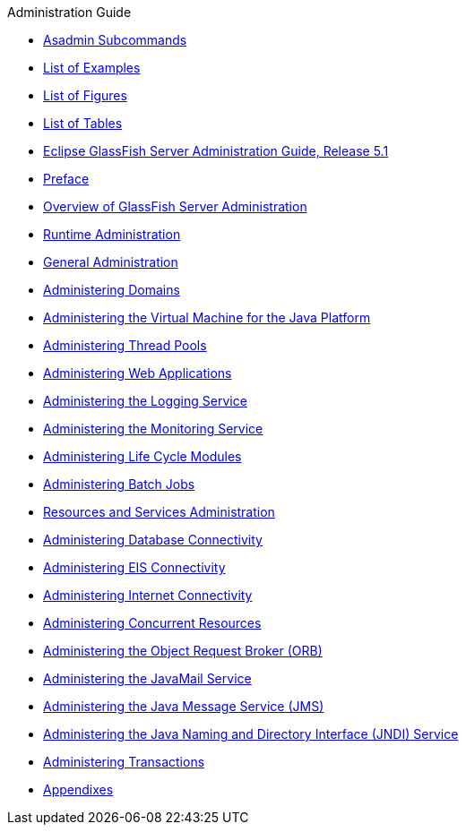.Administration Guide
* xref:asadmin-subcommands.adoc[Asadmin Subcommands]
* xref:loe.adoc[List of Examples]
* xref:lof.adoc[List of Figures]
* xref:lot.adoc[List of Tables]
* xref:title.adoc[Eclipse GlassFish Server Administration Guide, Release 5.1]
* xref:preface.adoc[Preface]
* xref:overview.adoc[Overview of GlassFish Server Administration]
* xref:part-runtime-admin.adoc[Runtime Administration]
* xref:general-administration.adoc[General Administration]
* xref:domains.adoc[Administering Domains]
* xref:jvm.adoc[Administering the Virtual Machine for the Java Platform]
* xref:threadpools.adoc[Administering Thread Pools]
* xref:webapps.adoc[Administering Web Applications]
* xref:logging.adoc[Administering the Logging Service]
* xref:monitoring.adoc[Administering the Monitoring Service]
* xref:lifecycle-modules.adoc[Administering Life Cycle Modules]
* xref:batch.adoc[Administering Batch Jobs]
* xref:part-res-and-svcs-admin.adoc[Resources and Services Administration]
* xref:jdbc.adoc[Administering Database Connectivity]
* xref:connectors.adoc[Administering EIS Connectivity]
* xref:http_https.adoc[Administering Internet Connectivity]
* xref:concurrent.adoc[Administering Concurrent Resources]
* xref:orb.adoc[Administering the Object Request Broker (ORB)]
* xref:javamail.adoc[Administering the JavaMail Service]
* xref:jms.adoc[Administering the Java Message Service (JMS)]
* xref:jndi.adoc[Administering the Java Naming and Directory Interface (JNDI) Service]
* xref:transactions.adoc[Administering Transactions]
* xref:part-appendixes.adoc[Appendixes]
